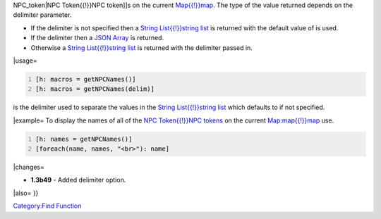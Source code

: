 .. contents::
   :depth: 3
..

.. raw:: mediawiki

   {{MacroFunction
   |name=getNPCNames
   |trusted=true
   |version=1.3b48
   |description=Returns a list containing the names of the [[NPC_Token{{!}}

NPC_token|NPC Token{{!}}NPC token]]s on the current
`Map{{!}}map <Map{{!}}map>`__. The type of the value returned depends on
the delimiter parameter.

-  If the delimiter is not specified then a `String List{{!}}string
   list <String_List{{!}}string_list>`__ is returned with the default
   value of is used.
-  If the delimiter then a `JSON Array <JSON_Array>`__ is returned.
-  Otherwise a `String List{{!}}string
   list <String_List{{!}}string_list>`__ is returned with the delimiter
   passed in.

 

\|usage=

.. code:: mtmacro
   :number-lines:

   [h: macros = getNPCNames()]
   [h: macros = getNPCNames(delim)]

.. raw:: mediawiki

   {{code|delim}}

is the delimiter used to separate the values in the `String
List{{!}}string list <String_List{{!}}string_list>`__ which defaults to
if not specified.

\|example= To display the names of all of the `NPC Token{{!}}NPC
tokens <NPC_Token{{!}}NPC_token>`__ on the current
`Map:map{{!}}map <Map:map{{!}}map>`__ use.

.. code:: mtmacro
   :number-lines:

   [h: names = getNPCNames()]
   [foreach(name, names, "<br>"): name]

\|changes=

-  **1.3b49** - Added delimiter option.

\|also= }}

`Category:Find Function <Category:Find_Function>`__
